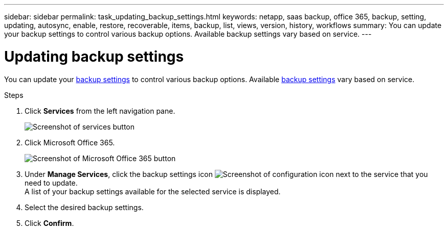 ---
sidebar: sidebar
permalink: task_updating_backup_settings.html
keywords: netapp, saas backup, office 365, backup, setting, updating, autosync, enable, restore, recoverable, items, backup, list, views, version, history, workflows
summary: You can update your backup settings to control various backup options. Available backup settings vary based on service.
---

= Updating backup settings
:toc: macro
:toclevels: 1
:hardbreaks:
:nofooter:
:icons: font
:linkattrs:
:imagesdir: ./media/

[.lead]
You can update your <<concept_backup_settings.adoc#backup-settings, backup settings>> to control various backup options. Available <<concept_backup_settings.adoc#backup-settings, backup settings>> vary based on service.

.Steps

. Click *Services* from the left navigation pane.
+
image:services.gif[Screenshot of services button]
. Click Microsoft Office 365.
+
image:mso365_settings.gif[Screenshot of Microsoft Office 365 button]
.	Under *Manage Services*, click the backup settings icon image:configure_icon.gif[Screenshot of configuration icon] next to the service that you need to update.
  A list of your backup settings available for the selected service is displayed.
. Select the desired backup settings.
. Click *Confirm*.
